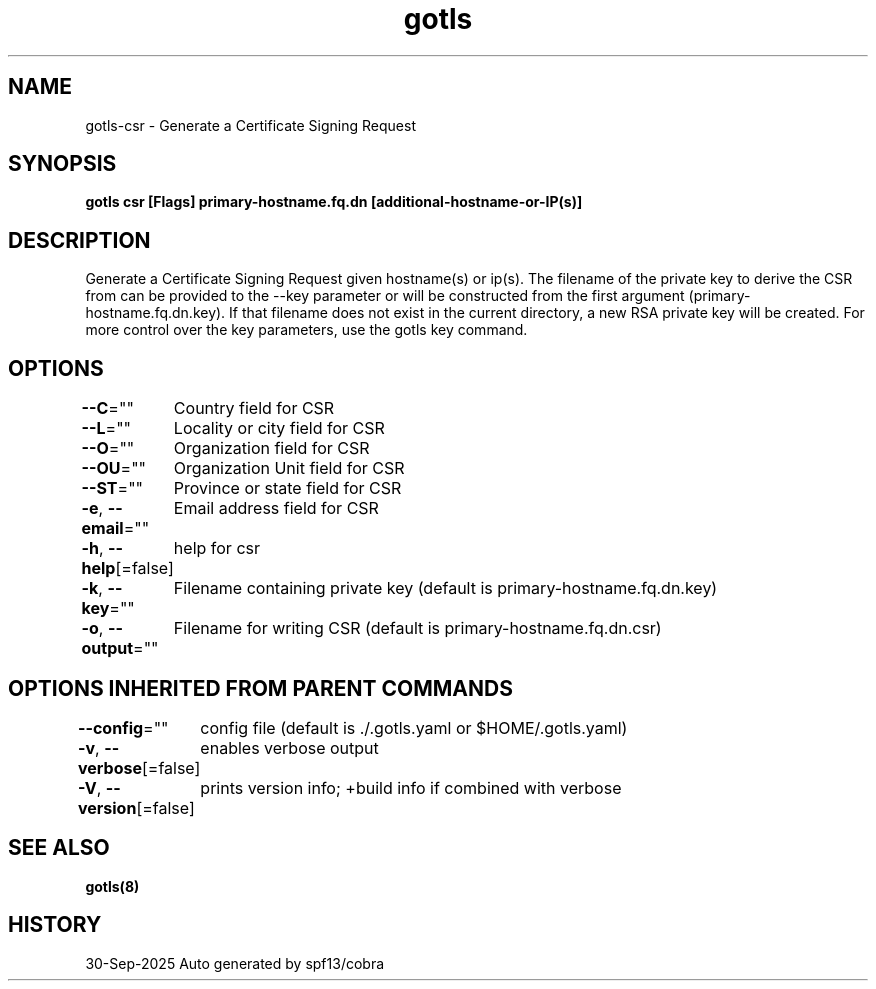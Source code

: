 .nh
.TH "gotls" "8" "Sep 2025" "Auto generated by spf13/cobra" ""

.SH NAME
gotls-csr - Generate a Certificate Signing Request


.SH SYNOPSIS
\fBgotls csr [Flags] primary-hostname.fq.dn [additional-hostname-or-IP(s)]\fP


.SH DESCRIPTION
Generate a Certificate Signing Request given hostname(s) or ip(s).
The filename of the private key to derive the CSR from can be provided to the
--key parameter or will be constructed from the first argument
(primary-hostname.fq.dn.key). If that filename does not exist in the current
directory, a new RSA private key will be created. For more control over the
key parameters, use the gotls key command.


.SH OPTIONS
\fB--C\fP=""
	Country field for CSR

.PP
\fB--L\fP=""
	Locality or city field for CSR

.PP
\fB--O\fP=""
	Organization field for CSR

.PP
\fB--OU\fP=""
	Organization Unit field for CSR

.PP
\fB--ST\fP=""
	Province or state field for CSR

.PP
\fB-e\fP, \fB--email\fP=""
	Email address field for CSR

.PP
\fB-h\fP, \fB--help\fP[=false]
	help for csr

.PP
\fB-k\fP, \fB--key\fP=""
	Filename containing private key (default is primary-hostname.fq.dn.key)

.PP
\fB-o\fP, \fB--output\fP=""
	Filename for writing CSR (default is primary-hostname.fq.dn.csr)


.SH OPTIONS INHERITED FROM PARENT COMMANDS
\fB--config\fP=""
	config file (default is ./.gotls.yaml or $HOME/.gotls.yaml)

.PP
\fB-v\fP, \fB--verbose\fP[=false]
	enables verbose output

.PP
\fB-V\fP, \fB--version\fP[=false]
	prints version info; +build info if combined with verbose


.SH SEE ALSO
\fBgotls(8)\fP


.SH HISTORY
30-Sep-2025 Auto generated by spf13/cobra

